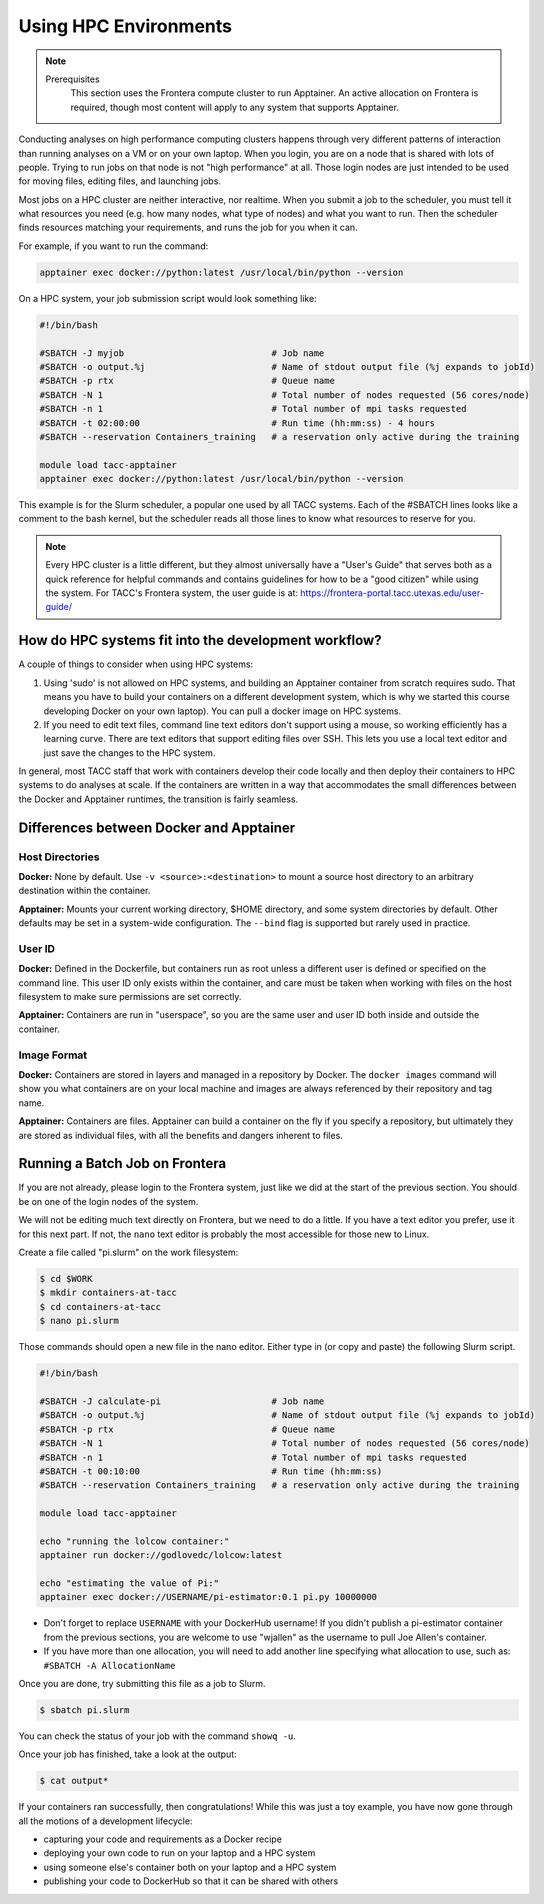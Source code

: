 
*************************
Using HPC Environments
*************************

.. Note::

    Prerequisites
	This section uses the Frontera compute cluster to run Apptainer. An active allocation on Frontera is required, though most content will apply to any system that supports Apptainer.



Conducting analyses on high performance computing clusters happens through very different patterns of interaction than running analyses on a VM or on your own laptop.  When you login, you are on a node that is shared with lots of people.  Trying to run jobs on that node is not "high performance" at all.  Those login nodes are just intended to be used for moving files, editing files, and launching jobs.

Most jobs on a HPC cluster are neither interactive, nor realtime.  When you submit a job to the scheduler, you must tell it what resources you need (e.g. how many nodes, what type of nodes) and what you want to run.  Then the scheduler finds resources matching your requirements, and runs the job for you when it can.

For example, if you want to run the command:

.. code-block:: text

  apptainer exec docker://python:latest /usr/local/bin/python --version

On a HPC system, your job submission script would look something like:

.. code-block:: bash

  #!/bin/bash

  #SBATCH -J myjob                            # Job name
  #SBATCH -o output.%j                        # Name of stdout output file (%j expands to jobId)
  #SBATCH -p rtx                              # Queue name
  #SBATCH -N 1                                # Total number of nodes requested (56 cores/node)
  #SBATCH -n 1                                # Total number of mpi tasks requested
  #SBATCH -t 02:00:00                         # Run time (hh:mm:ss) - 4 hours
  #SBATCH --reservation Containers_training   # a reservation only active during the training

  module load tacc-apptainer
  apptainer exec docker://python:latest /usr/local/bin/python --version

This example is for the Slurm scheduler, a popular one used by all TACC systems.  Each of the #SBATCH lines looks like a comment to the bash kernel, but the scheduler reads all those lines to know what resources to reserve for you.

.. Note::

  Every HPC cluster is a little different, but they almost universally have a "User's Guide" that serves both as a quick reference for helpful commands and contains guidelines for how to be a "good citizen" while using the system.  For TACC's Frontera system, the user guide is at: `https://frontera-portal.tacc.utexas.edu/user-guide/ <https://frontera-portal.tacc.utexas.edu/user-guide/>`_


How do HPC systems fit into the development workflow?
=====================================================

A couple of things to consider when using HPC systems:

#. Using 'sudo' is not allowed on HPC systems, and building an Apptainer container from scratch requires sudo.  That means you have to build your containers on a different development system, which is why we started this course developing Docker on your own laptop).  You can pull a docker image on HPC systems.
#. If you need to edit text files, command line text editors don't support using a mouse, so working efficiently has a learning curve.  There are text editors that support editing files over SSH.  This lets you use a local text editor and just save the changes to the HPC system.

In general, most TACC staff that work with containers develop their code locally and then deploy their containers to HPC systems to do analyses at scale.  If the containers are written in a way that accommodates the small differences between the Docker and Apptainer runtimes, the transition is fairly seamless.

Differences between Docker and Apptainer
==========================================

Host Directories
^^^^^^^^^^^^^^^^

**Docker:** None by default. Use ``-v <source>:<destination>`` to mount a source host directory to an arbitrary destination within the container.

**Apptainer:** Mounts your current working directory, $HOME directory, and some system directories by default. Other defaults may be set in a system-wide configuration. The ``--bind`` flag is supported but rarely used in practice.

User ID
^^^^^^^

**Docker:** Defined in the Dockerfile, but containers run as root unless a different user is defined or specified on the command line.  This user ID only exists within the container, and care must be taken when working with files on the host filesystem to make sure permissions are set correctly.

**Apptainer:** Containers are run in "userspace", so you are the same user and user ID both inside and outside the container.

Image Format
^^^^^^^^^^^^

**Docker:** Containers are stored in layers and managed in a repository by Docker.  The ``docker images`` command will show you what containers are on your local machine and images are always referenced by their repository and tag name.

**Apptainer:** Containers are files.  Apptainer can build a container on the fly if you specify a repository, but ultimately they are stored as individual files, with all the benefits and dangers inherent to files.


Running a Batch Job on Frontera
===============================

If you are not already, please login to the Frontera system, just like we did at the start of the previous section.  You should be on one of the login nodes of the system.

We will not be editing much text directly on Frontera, but we need to do a little.  If you have a text editor you prefer, use it for this next part.  If not, the ``nano`` text editor is probably the most accessible for those new to Linux.

Create a file called "pi.slurm" on the work filesystem:

.. code-block:: console

  $ cd $WORK
  $ mkdir containers-at-tacc
  $ cd containers-at-tacc
  $ nano pi.slurm

Those commands should open a new file in the nano editor.  Either type in (or copy and paste) the following Slurm script.

.. code-block:: bash

  #!/bin/bash

  #SBATCH -J calculate-pi                     # Job name
  #SBATCH -o output.%j                        # Name of stdout output file (%j expands to jobId)
  #SBATCH -p rtx                              # Queue name
  #SBATCH -N 1                                # Total number of nodes requested (56 cores/node)
  #SBATCH -n 1                                # Total number of mpi tasks requested
  #SBATCH -t 00:10:00                         # Run time (hh:mm:ss)
  #SBATCH --reservation Containers_training   # a reservation only active during the training

  module load tacc-apptainer

  echo "running the lolcow container:"
  apptainer run docker://godlovedc/lolcow:latest

  echo "estimating the value of Pi:"
  apptainer exec docker://USERNAME/pi-estimator:0.1 pi.py 10000000

* Don't forget to replace ``USERNAME`` with your DockerHub username! If you didn't publish a pi-estimator container from the previous sections, you are welcome to use "wjallen" as the username to pull Joe Allen's container.

* If you have more than one allocation, you will need to add another line specifying what allocation to use, such as: ``#SBATCH -A AllocationName``

Once you are done, try submitting this file as a job to Slurm.

.. code-block:: console

  $ sbatch pi.slurm

You can check the status of your job with the command ``showq -u``.

Once your job has finished, take a look at the output:

.. code-block:: console

  $ cat output*


If your containers ran successfully, then congratulations! While this was just a toy example, you have now gone through all the motions of a development lifecycle:

* capturing your code and requirements as a Docker recipe
* deploying your own code to run on your laptop and a HPC system
* using someone else's container both on your laptop and a HPC system
* publishing your code to DockerHub so that it can be shared with others

